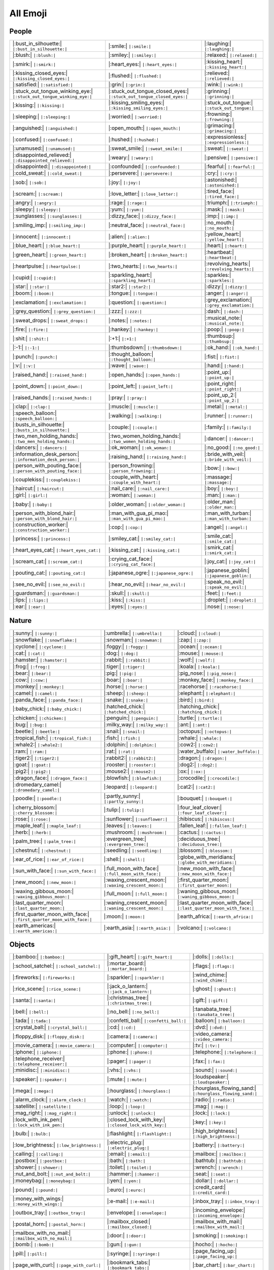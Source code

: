 =========
All Emoji
=========

.. comments .. contents:: :local:

People
======

.. list-table::
   :header-rows: 0

   * - |:bust_in_silhouette:| ``|:bust_in_silhouette:|``
     - |:smile:| ``|:smile:|``
     - |:laughing:| ``|:laughing:|``
   * - |:blush:| ``|:blush:|``
     - |:smiley:| ``|:smiley:|``
     - |:relaxed:| ``|:relaxed:|``
   * - |:smirk:| ``|:smirk:|``
     - |:heart_eyes:| ``|:heart_eyes:|``
     - |:kissing_heart:| ``|:kissing_heart:|``
   * - |:kissing_closed_eyes:| ``|:kissing_closed_eyes:|``
     - |:flushed:| ``|:flushed:|``
     - |:relieved:| ``|:relieved:|``
   * - |:satisfied:| ``|:satisfied:|``
     - |:grin:| ``|:grin:|``
     - |:wink:| ``|:wink:|``
   * - |:stuck_out_tongue_winking_eye:| ``|:stuck_out_tongue_winking_eye:|``
     - |:stuck_out_tongue_closed_eyes:| ``|:stuck_out_tongue_closed_eyes:|``
     - |:grinning:| ``|:grinning:|``
   * - |:kissing:| ``|:kissing:|``
     - |:kissing_smiling_eyes:| ``|:kissing_smiling_eyes:|``
     - |:stuck_out_tongue:| ``|:stuck_out_tongue:|``
   * - |:sleeping:| ``|:sleeping:|``
     - |:worried:| ``|:worried:|``
     - |:frowning:| ``|:frowning:|``
   * - |:anguished:| ``|:anguished:|``
     - |:open_mouth:| ``|:open_mouth:|``
     - |:grimacing:| ``|:grimacing:|``
   * - |:confused:| ``|:confused:|``
     - |:hushed:| ``|:hushed:|``
     - |:expressionless:| ``|:expressionless:|``
   * - |:unamused:| ``|:unamused:|``
     - |:sweat_smile:| ``|:sweat_smile:|``
     - |:sweat:| ``|:sweat:|``
   * - |:disappointed_relieved:| ``|:disappointed_relieved:|``
     - |:weary:| ``|:weary:|``
     - |:pensive:| ``|:pensive:|``
   * - |:disappointed:| ``|:disappointed:|``
     - |:confounded:| ``|:confounded:|``
     - |:fearful:| ``|:fearful:|``
   * - |:cold_sweat:| ``|:cold_sweat:|``
     - |:persevere:| ``|:persevere:|``
     - |:cry:| ``|:cry:|``
   * - |:sob:| ``|:sob:|``
     - |:joy:| ``|:joy:|``
     - |:astonished:| ``|:astonished:|``
   * - |:scream:| ``|:scream:|``
     - |:love_letter:| ``|:love_letter:|``
     - |:tired_face:| ``|:tired_face:|``
   * - |:angry:| ``|:angry:|``
     - |:rage:| ``|:rage:|``
     - |:triumph:| ``|:triumph:|``
   * - |:sleepy:| ``|:sleepy:|``
     - |:yum:| ``|:yum:|``
     - |:mask:| ``|:mask:|``
   * - |:sunglasses:| ``|:sunglasses:|``
     - |:dizzy_face:| ``|:dizzy_face:|``
     - |:imp:| ``|:imp:|``
   * - |:smiling_imp:| ``|:smiling_imp:|``
     - |:neutral_face:| ``|:neutral_face:|``
     - |:no_mouth:| ``|:no_mouth:|``
   * - |:innocent:| ``|:innocent:|``
     - |:alien:| ``|:alien:|``
     - |:yellow_heart:| ``|:yellow_heart:|``
   * - |:blue_heart:| ``|:blue_heart:|``
     - |:purple_heart:| ``|:purple_heart:|``
     - |:heart:| ``|:heart:|``
   * - |:green_heart:| ``|:green_heart:|``
     - |:broken_heart:| ``|:broken_heart:|``
     - |:heartbeat:| ``|:heartbeat:|``
   * - |:heartpulse:| ``|:heartpulse:|``
     - |:two_hearts:| ``|:two_hearts:|``
     - |:revolving_hearts:| ``|:revolving_hearts:|``
   * - |:cupid:| ``|:cupid:|``
     - |:sparkling_heart:| ``|:sparkling_heart:|``
     - |:sparkles:| ``|:sparkles:|``
   * - |:star:| ``|:star:|``
     - |:star2:| ``|:star2:|``
     - |:dizzy:| ``|:dizzy:|``
   * - |:boom:| ``|:boom:|``
     - |:tongue:| ``|:tongue:|``
     - |:anger:| ``|:anger:|``
   * - |:exclamation:| ``|:exclamation:|``
     - |:question:| ``|:question:|``
     - |:grey_exclamation:| ``|:grey_exclamation:|``
   * - |:grey_question:| ``|:grey_question:|``
     - |:zzz:| ``|:zzz:|``
     - |:dash:| ``|:dash:|``
   * - |:sweat_drops:| ``|:sweat_drops:|``
     - |:notes:| ``|:notes:|``
     - |:musical_note:| ``|:musical_note:|``
   * - |:fire:| ``|:fire:|``
     - |:hankey:| ``|:hankey:|``
     - |:poop:| ``|:poop:|``
   * - |:shit:| ``|:shit:|``
     - |:+1:| ``|:+1:|``
     - |:thumbsup:| ``|:thumbsup:|``
   * - |:-1:| ``|:-1:|``
     - |:thumbsdown:| ``|:thumbsdown:|``
     - |:ok_hand:| ``|:ok_hand:|``
   * - |:punch:| ``|:punch:|``
     - |:thought_balloon:| ``|:thought_balloon:|``
     - |:fist:| ``|:fist:|``
   * - |:v:| ``|:v:|``
     - |:wave:| ``|:wave:|``
     - |:hand:| ``|:hand:|``
   * - |:raised_hand:| ``|:raised_hand:|``
     - |:open_hands:| ``|:open_hands:|``
     - |:point_up:| ``|:point_up:|``
   * - |:point_down:| ``|:point_down:|``
     - |:point_left:| ``|:point_left:|``
     - |:point_right:| ``|:point_right:|``
   * - |:raised_hands:| ``|:raised_hands:|``
     - |:pray:| ``|:pray:|``
     - |:point_up_2:| ``|:point_up_2:|``
   * - |:clap:| ``|:clap:|``
     - |:muscle:| ``|:muscle:|``
     - |:metal:| ``|:metal:|``
   * - |:speech_balloon:| ``|:speech_balloon:|``
     - |:walking:| ``|:walking:|``
     - |:runner:| ``|:runner:|``
   * - |:busts_in_silhouette:| ``|:busts_in_silhouette:|``
     - |:couple:| ``|:couple:|``
     - |:family:| ``|:family:|``
   * - |:two_men_holding_hands:| ``|:two_men_holding_hands:|``
     - |:two_women_holding_hands:| ``|:two_women_holding_hands:|``
     - |:dancer:| ``|:dancer:|``
   * - |:dancers:| ``|:dancers:|``
     - |:ok_woman:| ``|:ok_woman:|``
     - |:no_good:| ``|:no_good:|``
   * - |:information_desk_person:| ``|:information_desk_person:|``
     - |:raising_hand:| ``|:raising_hand:|``
     - |:bride_with_veil:| ``|:bride_with_veil:|``
   * - |:person_with_pouting_face:| ``|:person_with_pouting_face:|``
     - |:person_frowning:| ``|:person_frowning:|``
     - |:bow:| ``|:bow:|``
   * - |:couplekiss:| ``|:couplekiss:|``
     - |:couple_with_heart:| ``|:couple_with_heart:|``
     - |:massage:| ``|:massage:|``
   * - |:haircut:| ``|:haircut:|``
     - |:nail_care:| ``|:nail_care:|``
     - |:boy:| ``|:boy:|``
   * - |:girl:| ``|:girl:|``
     - |:woman:| ``|:woman:|``
     - |:man:| ``|:man:|``
   * - |:baby:| ``|:baby:|``
     - |:older_woman:| ``|:older_woman:|``
     - |:older_man:| ``|:older_man:|``
   * - |:person_with_blond_hair:| ``|:person_with_blond_hair:|``
     - |:man_with_gua_pi_mao:| ``|:man_with_gua_pi_mao:|``
     - |:man_with_turban:| ``|:man_with_turban:|``
   * - |:construction_worker:| ``|:construction_worker:|``
     - |:cop:| ``|:cop:|``
     - |:angel:| ``|:angel:|``
   * - |:princess:| ``|:princess:|``
     - |:smiley_cat:| ``|:smiley_cat:|``
     - |:smile_cat:| ``|:smile_cat:|``
   * - |:heart_eyes_cat:| ``|:heart_eyes_cat:|``
     - |:kissing_cat:| ``|:kissing_cat:|``
     - |:smirk_cat:| ``|:smirk_cat:|``
   * - |:scream_cat:| ``|:scream_cat:|``
     - |:crying_cat_face:| ``|:crying_cat_face:|``
     - |:joy_cat:| ``|:joy_cat:|``
   * - |:pouting_cat:| ``|:pouting_cat:|``
     - |:japanese_ogre:| ``|:japanese_ogre:|``
     - |:japanese_goblin:| ``|:japanese_goblin:|``
   * - |:see_no_evil:| ``|:see_no_evil:|``
     - |:hear_no_evil:| ``|:hear_no_evil:|``
     - |:speak_no_evil:| ``|:speak_no_evil:|``
   * - |:guardsman:| ``|:guardsman:|``
     - |:skull:| ``|:skull:|``
     - |:feet:| ``|:feet:|``
   * - |:lips:| ``|:lips:|``
     - |:kiss:| ``|:kiss:|``
     - |:droplet:| ``|:droplet:|``
   * - |:ear:| ``|:ear:|``
     - |:eyes:| ``|:eyes:|``
     - |:nose:| ``|:nose:|``

Nature
======

.. list-table::
   :header-rows: 0

   * - |:sunny:| ``|:sunny:|``
     - |:umbrella:| ``|:umbrella:|``
     - |:cloud:| ``|:cloud:|``
   * - |:snowflake:| ``|:snowflake:|``
     - |:snowman:| ``|:snowman:|``
     - |:zap:| ``|:zap:|``
   * - |:cyclone:| ``|:cyclone:|``
     - |:foggy:| ``|:foggy:|``
     - |:ocean:| ``|:ocean:|``
   * - |:cat:| ``|:cat:|``
     - |:dog:| ``|:dog:|``
     - |:mouse:| ``|:mouse:|``
   * - |:hamster:| ``|:hamster:|``
     - |:rabbit:| ``|:rabbit:|``
     - |:wolf:| ``|:wolf:|``
   * - |:frog:| ``|:frog:|``
     - |:tiger:| ``|:tiger:|``
     - |:koala:| ``|:koala:|``
   * - |:bear:| ``|:bear:|``
     - |:pig:| ``|:pig:|``
     - |:pig_nose:| ``|:pig_nose:|``
   * - |:cow:| ``|:cow:|``
     - |:boar:| ``|:boar:|``
     - |:monkey_face:| ``|:monkey_face:|``
   * - |:monkey:| ``|:monkey:|``
     - |:horse:| ``|:horse:|``
     - |:racehorse:| ``|:racehorse:|``
   * - |:camel:| ``|:camel:|``
     - |:sheep:| ``|:sheep:|``
     - |:elephant:| ``|:elephant:|``
   * - |:panda_face:| ``|:panda_face:|``
     - |:snake:| ``|:snake:|``
     - |:bird:| ``|:bird:|``
   * - |:baby_chick:| ``|:baby_chick:|``
     - |:hatched_chick:| ``|:hatched_chick:|``
     - |:hatching_chick:| ``|:hatching_chick:|``
   * - |:chicken:| ``|:chicken:|``
     - |:penguin:| ``|:penguin:|``
     - |:turtle:| ``|:turtle:|``
   * - |:bug:| ``|:bug:|``
     - |:milky_way:| ``|:milky_way:|``
     - |:ant:| ``|:ant:|``
   * - |:beetle:| ``|:beetle:|``
     - |:snail:| ``|:snail:|``
     - |:octopus:| ``|:octopus:|``
   * - |:tropical_fish:| ``|:tropical_fish:|``
     - |:fish:| ``|:fish:|``
     - |:whale:| ``|:whale:|``
   * - |:whale2:| ``|:whale2:|``
     - |:dolphin:| ``|:dolphin:|``
     - |:cow2:| ``|:cow2:|``
   * - |:ram:| ``|:ram:|``
     - |:rat:| ``|:rat:|``
     - |:water_buffalo:| ``|:water_buffalo:|``
   * - |:tiger2:| ``|:tiger2:|``
     - |:rabbit2:| ``|:rabbit2:|``
     - |:dragon:| ``|:dragon:|``
   * - |:goat:| ``|:goat:|``
     - |:rooster:| ``|:rooster:|``
     - |:dog2:| ``|:dog2:|``
   * - |:pig2:| ``|:pig2:|``
     - |:mouse2:| ``|:mouse2:|``
     - |:ox:| ``|:ox:|``
   * - |:dragon_face:| ``|:dragon_face:|``
     - |:blowfish:| ``|:blowfish:|``
     - |:crocodile:| ``|:crocodile:|``
   * - |:dromedary_camel:| ``|:dromedary_camel:|``
     - |:leopard:| ``|:leopard:|``
     - |:cat2:| ``|:cat2:|``
   * - |:poodle:| ``|:poodle:|``
     - |:partly_sunny:| ``|:partly_sunny:|``
     - |:bouquet:| ``|:bouquet:|``
   * - |:cherry_blossom:| ``|:cherry_blossom:|``
     - |:tulip:| ``|:tulip:|``
     - |:four_leaf_clover:| ``|:four_leaf_clover:|``
   * - |:rose:| ``|:rose:|``
     - |:sunflower:| ``|:sunflower:|``
     - |:hibiscus:| ``|:hibiscus:|``
   * - |:maple_leaf:| ``|:maple_leaf:|``
     - |:leaves:| ``|:leaves:|``
     - |:fallen_leaf:| ``|:fallen_leaf:|``
   * - |:herb:| ``|:herb:|``
     - |:mushroom:| ``|:mushroom:|``
     - |:cactus:| ``|:cactus:|``
   * - |:palm_tree:| ``|:palm_tree:|``
     - |:evergreen_tree:| ``|:evergreen_tree:|``
     - |:deciduous_tree:| ``|:deciduous_tree:|``
   * - |:chestnut:| ``|:chestnut:|``
     - |:seedling:| ``|:seedling:|``
     - |:blossom:| ``|:blossom:|``
   * - |:ear_of_rice:| ``|:ear_of_rice:|``
     - |:shell:| ``|:shell:|``
     - |:globe_with_meridians:| ``|:globe_with_meridians:|``
   * - |:sun_with_face:| ``|:sun_with_face:|``
     - |:full_moon_with_face:| ``|:full_moon_with_face:|``
     - |:new_moon_with_face:| ``|:new_moon_with_face:|``
   * - |:new_moon:| ``|:new_moon:|``
     - |:waxing_crescent_moon:| ``|:waxing_crescent_moon:|``
     - |:first_quarter_moon:| ``|:first_quarter_moon:|``
   * - |:waxing_gibbous_moon:| ``|:waxing_gibbous_moon:|``
     - |:full_moon:| ``|:full_moon:|``
     - |:waning_gibbous_moon:| ``|:waning_gibbous_moon:|``
   * - |:last_quarter_moon:| ``|:last_quarter_moon:|``
     - |:waning_crescent_moon:| ``|:waning_crescent_moon:|``
     - |:last_quarter_moon_with_face:| ``|:last_quarter_moon_with_face:|``
   * - |:first_quarter_moon_with_face:| ``|:first_quarter_moon_with_face:|``
     - |:moon:| ``|:moon:|``
     - |:earth_africa:| ``|:earth_africa:|``
   * - |:earth_americas:| ``|:earth_americas:|``
     - |:earth_asia:| ``|:earth_asia:|``
     - |:volcano:| ``|:volcano:|``

Objects
=======

.. list-table::
   :header-rows: 0

   * - |:bamboo:| ``|:bamboo:|``
     - |:gift_heart:| ``|:gift_heart:|``
     - |:dolls:| ``|:dolls:|``
   * - |:school_satchel:| ``|:school_satchel:|``
     - |:mortar_board:| ``|:mortar_board:|``
     - |:flags:| ``|:flags:|``
   * - |:fireworks:| ``|:fireworks:|``
     - |:sparkler:| ``|:sparkler:|``
     - |:wind_chime:| ``|:wind_chime:|``
   * - |:rice_scene:| ``|:rice_scene:|``
     - |:jack_o_lantern:| ``|:jack_o_lantern:|``
     - |:ghost:| ``|:ghost:|``
   * - |:santa:| ``|:santa:|``
     - |:christmas_tree:| ``|:christmas_tree:|``
     - |:gift:| ``|:gift:|``
   * - |:bell:| ``|:bell:|``
     - |:no_bell:| ``|:no_bell:|``
     - |:tanabata_tree:| ``|:tanabata_tree:|``
   * - |:tada:| ``|:tada:|``
     - |:confetti_ball:| ``|:confetti_ball:|``
     - |:balloon:| ``|:balloon:|``
   * - |:crystal_ball:| ``|:crystal_ball:|``
     - |:cd:| ``|:cd:|``
     - |:dvd:| ``|:dvd:|``
   * - |:floppy_disk:| ``|:floppy_disk:|``
     - |:camera:| ``|:camera:|``
     - |:video_camera:| ``|:video_camera:|``
   * - |:movie_camera:| ``|:movie_camera:|``
     - |:computer:| ``|:computer:|``
     - |:tv:| ``|:tv:|``
   * - |:iphone:| ``|:iphone:|``
     - |:phone:| ``|:phone:|``
     - |:telephone:| ``|:telephone:|``
   * - |:telephone_receiver:| ``|:telephone_receiver:|``
     - |:pager:| ``|:pager:|``
     - |:fax:| ``|:fax:|``
   * - |:minidisc:| ``|:minidisc:|``
     - |:vhs:| ``|:vhs:|``
     - |:sound:| ``|:sound:|``
   * - |:speaker:| ``|:speaker:|``
     - |:mute:| ``|:mute:|``
     - |:loudspeaker:| ``|:loudspeaker:|``
   * - |:mega:| ``|:mega:|``
     - |:hourglass:| ``|:hourglass:|``
     - |:hourglass_flowing_sand:| ``|:hourglass_flowing_sand:|``
   * - |:alarm_clock:| ``|:alarm_clock:|``
     - |:watch:| ``|:watch:|``
     - |:radio:| ``|:radio:|``
   * - |:satellite:| ``|:satellite:|``
     - |:loop:| ``|:loop:|``
     - |:mag:| ``|:mag:|``
   * - |:mag_right:| ``|:mag_right:|``
     - |:unlock:| ``|:unlock:|``
     - |:lock:| ``|:lock:|``
   * - |:lock_with_ink_pen:| ``|:lock_with_ink_pen:|``
     - |:closed_lock_with_key:| ``|:closed_lock_with_key:|``
     - |:key:| ``|:key:|``
   * - |:bulb:| ``|:bulb:|``
     - |:flashlight:| ``|:flashlight:|``
     - |:high_brightness:| ``|:high_brightness:|``
   * - |:low_brightness:| ``|:low_brightness:|``
     - |:electric_plug:| ``|:electric_plug:|``
     - |:battery:| ``|:battery:|``
   * - |:calling:| ``|:calling:|``
     - |:email:| ``|:email:|``
     - |:mailbox:| ``|:mailbox:|``
   * - |:postbox:| ``|:postbox:|``
     - |:bath:| ``|:bath:|``
     - |:bathtub:| ``|:bathtub:|``
   * - |:shower:| ``|:shower:|``
     - |:toilet:| ``|:toilet:|``
     - |:wrench:| ``|:wrench:|``
   * - |:nut_and_bolt:| ``|:nut_and_bolt:|``
     - |:hammer:| ``|:hammer:|``
     - |:seat:| ``|:seat:|``
   * - |:moneybag:| ``|:moneybag:|``
     - |:yen:| ``|:yen:|``
     - |:dollar:| ``|:dollar:|``
   * - |:pound:| ``|:pound:|``
     - |:euro:| ``|:euro:|``
     - |:credit_card:| ``|:credit_card:|``
   * - |:money_with_wings:| ``|:money_with_wings:|``
     - |:e-mail:| ``|:e-mail:|``
     - |:inbox_tray:| ``|:inbox_tray:|``
   * - |:outbox_tray:| ``|:outbox_tray:|``
     - |:envelope:| ``|:envelope:|``
     - |:incoming_envelope:| ``|:incoming_envelope:|``
   * - |:postal_horn:| ``|:postal_horn:|``
     - |:mailbox_closed:| ``|:mailbox_closed:|``
     - |:mailbox_with_mail:| ``|:mailbox_with_mail:|``
   * - |:mailbox_with_no_mail:| ``|:mailbox_with_no_mail:|``
     - |:door:| ``|:door:|``
     - |:smoking:| ``|:smoking:|``
   * - |:bomb:| ``|:bomb:|``
     - |:gun:| ``|:gun:|``
     - |:hocho:| ``|:hocho:|``
   * - |:pill:| ``|:pill:|``
     - |:syringe:| ``|:syringe:|``
     - |:page_facing_up:| ``|:page_facing_up:|``
   * - |:page_with_curl:| ``|:page_with_curl:|``
     - |:bookmark_tabs:| ``|:bookmark_tabs:|``
     - |:bar_chart:| ``|:bar_chart:|``
   * - |:chart_with_upwards_trend:| ``|:chart_with_upwards_trend:|``
     - |:chart_with_downwards_trend:| ``|:chart_with_downwards_trend:|``
     - |:scroll:| ``|:scroll:|``
   * - |:clipboard:| ``|:clipboard:|``
     - |:calendar:| ``|:calendar:|``
     - |:date:| ``|:date:|``
   * - |:card_index:| ``|:card_index:|``
     - |:file_folder:| ``|:file_folder:|``
     - |:open_file_folder:| ``|:open_file_folder:|``
   * - |:scissors:| ``|:scissors:|``
     - |:pushpin:| ``|:pushpin:|``
     - |:paperclip:| ``|:paperclip:|``
   * - |:black_nib:| ``|:black_nib:|``
     - |:pencil2:| ``|:pencil2:|``
     - |:straight_ruler:| ``|:straight_ruler:|``
   * - |:triangular_ruler:| ``|:triangular_ruler:|``
     - |:closed_book:| ``|:closed_book:|``
     - |:green_book:| ``|:green_book:|``
   * - |:blue_book:| ``|:blue_book:|``
     - |:orange_book:| ``|:orange_book:|``
     - |:notebook:| ``|:notebook:|``
   * - |:notebook_with_decorative_cover:| ``|:notebook_with_decorative_cover:|``
     - |:ledger:| ``|:ledger:|``
     - |:books:| ``|:books:|``
   * - |:bookmark:| ``|:bookmark:|``
     - |:name_badge:| ``|:name_badge:|``
     - |:microscope:| ``|:microscope:|``
   * - |:telescope:| ``|:telescope:|``
     - |:newspaper:| ``|:newspaper:|``
     - |:football:| ``|:football:|``
   * - |:basketball:| ``|:basketball:|``
     - |:soccer:| ``|:soccer:|``
     - |:baseball:| ``|:baseball:|``
   * - |:tennis:| ``|:tennis:|``
     - |:8ball:| ``|:8ball:|``
     - |:rugby_football:| ``|:rugby_football:|``
   * - |:bowling:| ``|:bowling:|``
     - |:golf:| ``|:golf:|``
     - |:mountain_bicyclist:| ``|:mountain_bicyclist:|``
   * - |:bicyclist:| ``|:bicyclist:|``
     - |:horse_racing:| ``|:horse_racing:|``
     - |:snowboarder:| ``|:snowboarder:|``
   * - |:swimmer:| ``|:swimmer:|``
     - |:surfer:| ``|:surfer:|``
     - |:ski:| ``|:ski:|``
   * - |:spades:| ``|:spades:|``
     - |:hearts:| ``|:hearts:|``
     - |:clubs:| ``|:clubs:|``
   * - |:diamonds:| ``|:diamonds:|``
     - |:gem:| ``|:gem:|``
     - |:ring:| ``|:ring:|``
   * - |:trophy:| ``|:trophy:|``
     - |:musical_score:| ``|:musical_score:|``
     - |:musical_keyboard:| ``|:musical_keyboard:|``
   * - |:violin:| ``|:violin:|``
     - |:space_invader:| ``|:space_invader:|``
     - |:video_game:| ``|:video_game:|``
   * - |:black_joker:| ``|:black_joker:|``
     - |:flower_playing_cards:| ``|:flower_playing_cards:|``
     - |:game_die:| ``|:game_die:|``
   * - |:dart:| ``|:dart:|``
     - |:mahjong:| ``|:mahjong:|``
     - |:clapper:| ``|:clapper:|``
   * - |:memo:| ``|:memo:|``
     - |:pencil:| ``|:pencil:|``
     - |:book:| ``|:book:|``
   * - |:art:| ``|:art:|``
     - |:microphone:| ``|:microphone:|``
     - |:headphones:| ``|:headphones:|``
   * - |:trumpet:| ``|:trumpet:|``
     - |:saxophone:| ``|:saxophone:|``
     - |:guitar:| ``|:guitar:|``
   * - |:lipstick:| ``|:lipstick:|``
     - |:sandal:| ``|:sandal:|``
     - |:high_heel:| ``|:high_heel:|``
   * - |:boot:| ``|:boot:|``
     - |:necktie:| ``|:necktie:|``
     - |:womans_clothes:| ``|:womans_clothes:|``
   * - |:dress:| ``|:dress:|``
     - |:running_shirt_with_sash:| ``|:running_shirt_with_sash:|``
     - |:jeans:| ``|:jeans:|``
   * - |:kimono:| ``|:kimono:|``
     - |:bikini:| ``|:bikini:|``
     - |:ribbon:| ``|:ribbon:|``
   * - |:tophat:| ``|:tophat:|``
     - |:crown:| ``|:crown:|``
     - |:womans_hat:| ``|:womans_hat:|``
   * - |:mans_shoe:| ``|:mans_shoe:|``
     - |:closed_umbrella:| ``|:closed_umbrella:|``
     - |:briefcase:| ``|:briefcase:|``
   * - |:handbag:| ``|:handbag:|``
     - |:pouch:| ``|:pouch:|``
     - |:purse:| ``|:purse:|``
   * - |:eyeglasses:| ``|:eyeglasses:|``
     - |:fishing_pole_and_fish:| ``|:fishing_pole_and_fish:|``
     - |:coffee:| ``|:coffee:|``
   * - |:tea:| ``|:tea:|``
     - |:sake:| ``|:sake:|``
     - |:baby_bottle:| ``|:baby_bottle:|``
   * - |:beer:| ``|:beer:|``
     - |:beers:| ``|:beers:|``
     - |:cocktail:| ``|:cocktail:|``
   * - |:tropical_drink:| ``|:tropical_drink:|``
     - |:wine_glass:| ``|:wine_glass:|``
     - |:fork_and_knife:| ``|:fork_and_knife:|``
   * - |:pizza:| ``|:pizza:|``
     - |:hamburger:| ``|:hamburger:|``
     - |:fries:| ``|:fries:|``
   * - |:poultry_leg:| ``|:poultry_leg:|``
     - |:meat_on_bone:| ``|:meat_on_bone:|``
     - |:spaghetti:| ``|:spaghetti:|``
   * - |:curry:| ``|:curry:|``
     - |:fried_shrimp:| ``|:fried_shrimp:|``
     - |:bento:| ``|:bento:|``
   * - |:sushi:| ``|:sushi:|``
     - |:fish_cake:| ``|:fish_cake:|``
     - |:rice_ball:| ``|:rice_ball:|``
   * - |:rice_cracker:| ``|:rice_cracker:|``
     - |:rice:| ``|:rice:|``
     - |:ramen:| ``|:ramen:|``
   * - |:stew:| ``|:stew:|``
     - |:oden:| ``|:oden:|``
     - |:dango:| ``|:dango:|``
   * - |:egg:| ``|:egg:|``
     - |:bread:| ``|:bread:|``
     - |:doughnut:| ``|:doughnut:|``
   * - |:custard:| ``|:custard:|``
     - |:icecream:| ``|:icecream:|``
     - |:ice_cream:| ``|:ice_cream:|``
   * - |:shaved_ice:| ``|:shaved_ice:|``
     - |:birthday:| ``|:birthday:|``
     - |:cake:| ``|:cake:|``
   * - |:cookie:| ``|:cookie:|``
     - |:chocolate_bar:| ``|:chocolate_bar:|``
     - |:candy:| ``|:candy:|``
   * - |:lollipop:| ``|:lollipop:|``
     - |:honey_pot:| ``|:honey_pot:|``
     - |:apple:| ``|:apple:|``
   * - |:green_apple:| ``|:green_apple:|``
     - |:tangerine:| ``|:tangerine:|``
     - |:lemon:| ``|:lemon:|``
   * - |:cherries:| ``|:cherries:|``
     - |:grapes:| ``|:grapes:|``
     - |:watermelon:| ``|:watermelon:|``
   * - |:strawberry:| ``|:strawberry:|``
     - |:peach:| ``|:peach:|``
     - |:melon:| ``|:melon:|``
   * - |:banana:| ``|:banana:|``
     - |:pear:| ``|:pear:|``
     - |:pineapple:| ``|:pineapple:|``
   * - |:sweet_potato:| ``|:sweet_potato:|``
     - |:eggplant:| ``|:eggplant:|``
     - |:tomato:| ``|:tomato:|``
   * - |:corn:| ``|:corn:|``
     -
     -

Places
======

.. list-table::
   :header-rows: 0

   * - |:house:| ``|:house:|``
     - |:house_with_garden:| ``|:house_with_garden:|``
     - |:school:| ``|:school:|``
   * - |:office:| ``|:office:|``
     - |:post_office:| ``|:post_office:|``
     - |:hospital:| ``|:hospital:|``
   * - |:bank:| ``|:bank:|``
     - |:convenience_store:| ``|:convenience_store:|``
     - |:love_hotel:| ``|:love_hotel:|``
   * - |:hotel:| ``|:hotel:|``
     - |:wedding:| ``|:wedding:|``
     - |:church:| ``|:church:|``
   * - |:department_store:| ``|:department_store:|``
     - |:european_post_office:| ``|:european_post_office:|``
     - |:city_sunrise:| ``|:city_sunrise:|``
   * - |:city_sunset:| ``|:city_sunset:|``
     - |:japanese_castle:| ``|:japanese_castle:|``
     - |:european_castle:| ``|:european_castle:|``
   * - |:tent:| ``|:tent:|``
     - |:factory:| ``|:factory:|``
     - |:tokyo_tower:| ``|:tokyo_tower:|``
   * - |:japan:| ``|:japan:|``
     - |:mount_fuji:| ``|:mount_fuji:|``
     - |:sunrise_over_mountains:| ``|:sunrise_over_mountains:|``
   * - |:sunrise:| ``|:sunrise:|``
     - |:stars:| ``|:stars:|``
     - |:statue_of_liberty:| ``|:statue_of_liberty:|``
   * - |:bridge_at_night:| ``|:bridge_at_night:|``
     - |:carousel_horse:| ``|:carousel_horse:|``
     - |:rainbow:| ``|:rainbow:|``
   * - |:ferris_wheel:| ``|:ferris_wheel:|``
     - |:fountain:| ``|:fountain:|``
     - |:roller_coaster:| ``|:roller_coaster:|``
   * - |:ship:| ``|:ship:|``
     - |:speedboat:| ``|:speedboat:|``
     - |:boat:| ``|:boat:|``
   * - |:sailboat:| ``|:sailboat:|``
     - |:rowboat:| ``|:rowboat:|``
     - |:anchor:| ``|:anchor:|``
   * - |:rocket:| ``|:rocket:|``
     - |:airplane:| ``|:airplane:|``
     - |:helicopter:| ``|:helicopter:|``
   * - |:steam_locomotive:| ``|:steam_locomotive:|``
     - |:tram:| ``|:tram:|``
     - |:mountain_railway:| ``|:mountain_railway:|``
   * - |:bike:| ``|:bike:|``
     - |:aerial_tramway:| ``|:aerial_tramway:|``
     - |:suspension_railway:| ``|:suspension_railway:|``
   * - |:mountain_cableway:| ``|:mountain_cableway:|``
     - |:tractor:| ``|:tractor:|``
     - |:blue_car:| ``|:blue_car:|``
   * - |:oncoming_automobile:| ``|:oncoming_automobile:|``
     - |:car:| ``|:car:|``
     - |:red_car:| ``|:red_car:|``
   * - |:taxi:| ``|:taxi:|``
     - |:oncoming_taxi:| ``|:oncoming_taxi:|``
     - |:articulated_lorry:| ``|:articulated_lorry:|``
   * - |:bus:| ``|:bus:|``
     - |:oncoming_bus:| ``|:oncoming_bus:|``
     - |:rotating_light:| ``|:rotating_light:|``
   * - |:police_car:| ``|:police_car:|``
     - |:oncoming_police_car:| ``|:oncoming_police_car:|``
     - |:fire_engine:| ``|:fire_engine:|``
   * - |:ambulance:| ``|:ambulance:|``
     - |:minibus:| ``|:minibus:|``
     - |:truck:| ``|:truck:|``
   * - |:train:| ``|:train:|``
     - |:station:| ``|:station:|``
     - |:train2:| ``|:train2:|``
   * - |:bullettrain_front:| ``|:bullettrain_front:|``
     - |:bullettrain_side:| ``|:bullettrain_side:|``
     - |:light_rail:| ``|:light_rail:|``
   * - |:monorail:| ``|:monorail:|``
     - |:railway_car:| ``|:railway_car:|``
     - |:trolleybus:| ``|:trolleybus:|``
   * - |:ticket:| ``|:ticket:|``
     - |:fuelpump:| ``|:fuelpump:|``
     - |:vertical_traffic_light:| ``|:vertical_traffic_light:|``
   * - |:traffic_light:| ``|:traffic_light:|``
     - |:warning:| ``|:warning:|``
     - |:construction:| ``|:construction:|``
   * - |:beginner:| ``|:beginner:|``
     - |:atm:| ``|:atm:|``
     - |:slot_machine:| ``|:slot_machine:|``
   * - |:busstop:| ``|:busstop:|``
     - |:barber:| ``|:barber:|``
     - |:hotsprings:| ``|:hotsprings:|``
   * - |:checkered_flag:| ``|:checkered_flag:|``
     - |:crossed_flags:| ``|:crossed_flags:|``
     - |:izakaya_lantern:| ``|:izakaya_lantern:|``
   * - |:moyai:| ``|:moyai:|``
     - |:circus_tent:| ``|:circus_tent:|``
     - |:performing_arts:| ``|:performing_arts:|``
   * - |:round_pushpin:| ``|:round_pushpin:|``
     - |:triangular_flag_on_post:| ``|:triangular_flag_on_post:|``
     - |:jp:| ``|:jp:|``
   * - |:kr:| ``|:kr:|``
     - |:cn:| ``|:cn:|``
     - |:us:| ``|:us:|``
   * - |:fr:| ``|:fr:|``
     - |:es:| ``|:es:|``
     - |:it:| ``|:it:|``
   * - |:ru:| ``|:ru:|``
     - |:gb:| ``|:gb:|``
     - |:de:| ``|:de:|``

Symbols
=======

.. list-table::
   :header-rows: 0

   * - |:one:| ``|:one:|``
     - |:two:| ``|:two:|``
     - |:three:| ``|:three:|``
   * - |:four:| ``|:four:|``
     - |:five:| ``|:five:|``
     - |:six:| ``|:six:|``
   * - |:seven:| ``|:seven:|``
     - |:eight:| ``|:eight:|``
     - |:nine:| ``|:nine:|``
   * - |:keycap_ten:| ``|:keycap_ten:|``
     - |:1234:| ``|:1234:|``
     - |:zero:| ``|:zero:|``
   * - |:hash:| ``|:hash:|``
     - |:symbols:| ``|:symbols:|``
     - |:arrow_backward:| ``|:arrow_backward:|``
   * - |:arrow_down:| ``|:arrow_down:|``
     - |:arrow_forward:| ``|:arrow_forward:|``
     - |:arrow_left:| ``|:arrow_left:|``
   * - |:capital_abcd:| ``|:capital_abcd:|``
     - |:abcd:| ``|:abcd:|``
     - |:abc:| ``|:abc:|``
   * - |:arrow_lower_left:| ``|:arrow_lower_left:|``
     - |:arrow_lower_right:| ``|:arrow_lower_right:|``
     - |:arrow_right:| ``|:arrow_right:|``
   * - |:arrow_up:| ``|:arrow_up:|``
     - |:arrow_upper_left:| ``|:arrow_upper_left:|``
     - |:arrow_upper_right:| ``|:arrow_upper_right:|``
   * - |:arrow_double_down:| ``|:arrow_double_down:|``
     - |:arrow_double_up:| ``|:arrow_double_up:|``
     - |:arrow_down_small:| ``|:arrow_down_small:|``
   * - |:arrow_heading_down:| ``|:arrow_heading_down:|``
     - |:arrow_heading_up:| ``|:arrow_heading_up:|``
     - |:leftwards_arrow_with_hook:| ``|:leftwards_arrow_with_hook:|``
   * - |:arrow_right_hook:| ``|:arrow_right_hook:|``
     - |:left_right_arrow:| ``|:left_right_arrow:|``
     - |:arrow_up_down:| ``|:arrow_up_down:|``
   * - |:arrow_up_small:| ``|:arrow_up_small:|``
     - |:arrows_clockwise:| ``|:arrows_clockwise:|``
     - |:arrows_counterclockwise:| ``|:arrows_counterclockwise:|``
   * - |:rewind:| ``|:rewind:|``
     - |:fast_forward:| ``|:fast_forward:|``
     - |:information_source:| ``|:information_source:|``
   * - |:ok:| ``|:ok:|``
     - |:twisted_rightwards_arrows:| ``|:twisted_rightwards_arrows:|``
     - |:repeat:| ``|:repeat:|``
   * - |:repeat_one:| ``|:repeat_one:|``
     - |:new:| ``|:new:|``
     - |:top:| ``|:top:|``
   * - |:up:| ``|:up:|``
     - |:cool:| ``|:cool:|``
     - |:free:| ``|:free:|``
   * - |:ng:| ``|:ng:|``
     - |:cinema:| ``|:cinema:|``
     - |:koko:| ``|:koko:|``
   * - |:signal_strength:| ``|:signal_strength:|``
     - |:u5272:| ``|:u5272:|``
     - |:u5408:| ``|:u5408:|``
   * - |:u55b6:| ``|:u55b6:|``
     - |:u6307:| ``|:u6307:|``
     - |:u6708:| ``|:u6708:|``
   * - |:u6709:| ``|:u6709:|``
     - |:u6e80:| ``|:u6e80:|``
     - |:u7121:| ``|:u7121:|``
   * - |:u7533:| ``|:u7533:|``
     - |:u7a7a:| ``|:u7a7a:|``
     - |:u7981:| ``|:u7981:|``
   * - |:sa:| ``|:sa:|``
     - |:restroom:| ``|:restroom:|``
     - |:mens:| ``|:mens:|``
   * - |:womens:| ``|:womens:|``
     - |:baby_symbol:| ``|:baby_symbol:|``
     - |:no_smoking:| ``|:no_smoking:|``
   * - |:parking:| ``|:parking:|``
     - |:wheelchair:| ``|:wheelchair:|``
     - |:metro:| ``|:metro:|``
   * - |:baggage_claim:| ``|:baggage_claim:|``
     - |:accept:| ``|:accept:|``
     - |:wc:| ``|:wc:|``
   * - |:potable_water:| ``|:potable_water:|``
     - |:put_litter_in_its_place:| ``|:put_litter_in_its_place:|``
     - |:secret:| ``|:secret:|``
   * - |:congratulations:| ``|:congratulations:|``
     - |:m:| ``|:m:|``
     - |:passport_control:| ``|:passport_control:|``
   * - |:left_luggage:| ``|:left_luggage:|``
     - |:customs:| ``|:customs:|``
     - |:ideograph_advantage:| ``|:ideograph_advantage:|``
   * - |:cl:| ``|:cl:|``
     - |:sos:| ``|:sos:|``
     - |:id:| ``|:id:|``
   * - |:no_entry_sign:| ``|:no_entry_sign:|``
     - |:underage:| ``|:underage:|``
     - |:no_mobile_phones:| ``|:no_mobile_phones:|``
   * - |:do_not_litter:| ``|:do_not_litter:|``
     - |:non-potable_water:| ``|:non-potable_water:|``
     - |:no_bicycles:| ``|:no_bicycles:|``
   * - |:no_pedestrians:| ``|:no_pedestrians:|``
     - |:children_crossing:| ``|:children_crossing:|``
     - |:no_entry:| ``|:no_entry:|``
   * - |:eight_spoked_asterisk:| ``|:eight_spoked_asterisk:|``
     - |:eight_pointed_black_star:| ``|:eight_pointed_black_star:|``
     - |:heart_decoration:| ``|:heart_decoration:|``
   * - |:vs:| ``|:vs:|``
     - |:vibration_mode:| ``|:vibration_mode:|``
     - |:mobile_phone_off:| ``|:mobile_phone_off:|``
   * - |:chart:| ``|:chart:|``
     - |:currency_exchange:| ``|:currency_exchange:|``
     - |:aries:| ``|:aries:|``
   * - |:taurus:| ``|:taurus:|``
     - |:gemini:| ``|:gemini:|``
     - |:cancer:| ``|:cancer:|``
   * - |:leo:| ``|:leo:|``
     - |:virgo:| ``|:virgo:|``
     - |:libra:| ``|:libra:|``
   * - |:scorpius:| ``|:scorpius:|``
     - |:sagittarius:| ``|:sagittarius:|``
     - |:capricorn:| ``|:capricorn:|``
   * - |:aquarius:| ``|:aquarius:|``
     - |:pisces:| ``|:pisces:|``
     - |:ophiuchus:| ``|:ophiuchus:|``
   * - |:six_pointed_star:| ``|:six_pointed_star:|``
     - |:negative_squared_cross_mark:| ``|:negative_squared_cross_mark:|``
     - |:a:| ``|:a:|``
   * - |:b:| ``|:b:|``
     - |:ab:| ``|:ab:|``
     - |:o2:| ``|:o2:|``
   * - |:diamond_shape_with_a_dot_inside:| ``|:diamond_shape_with_a_dot_inside:|``
     - |:recycle:| ``|:recycle:|``
     - |:end:| ``|:end:|``
   * - |:on:| ``|:on:|``
     - |:soon:| ``|:soon:|``
     - |:clock1:| ``|:clock1:|``
   * - |:clock130:| ``|:clock130:|``
     - |:clock10:| ``|:clock10:|``
     - |:clock1030:| ``|:clock1030:|``
   * - |:clock11:| ``|:clock11:|``
     - |:clock1130:| ``|:clock1130:|``
     - |:clock12:| ``|:clock12:|``
   * - |:clock1230:| ``|:clock1230:|``
     - |:clock2:| ``|:clock2:|``
     - |:clock230:| ``|:clock230:|``
   * - |:clock3:| ``|:clock3:|``
     - |:clock330:| ``|:clock330:|``
     - |:clock4:| ``|:clock4:|``
   * - |:clock430:| ``|:clock430:|``
     - |:clock5:| ``|:clock5:|``
     - |:clock530:| ``|:clock530:|``
   * - |:clock6:| ``|:clock6:|``
     - |:clock630:| ``|:clock630:|``
     - |:clock7:| ``|:clock7:|``
   * - |:clock730:| ``|:clock730:|``
     - |:clock8:| ``|:clock8:|``
     - |:clock830:| ``|:clock830:|``
   * - |:clock9:| ``|:clock9:|``
     - |:clock930:| ``|:clock930:|``
     - |:heavy_dollar_sign:| ``|:heavy_dollar_sign:|``
   * - |:copyright:| ``|:copyright:|``
     - |:registered:| ``|:registered:|``
     - |:tm:| ``|:tm:|``
   * - |:x:| ``|:x:|``
     - |:bangbang:| ``|:bangbang:|``
     - |:trident:| ``|:trident:|``
   * - |:interrobang:| ``|:interrobang:|``
     - |:o:| ``|:o:|``
     - |:heavy_multiplication_x:| ``|:heavy_multiplication_x:|``
   * - |:heavy_plus_sign:| ``|:heavy_plus_sign:|``
     - |:heavy_minus_sign:| ``|:heavy_minus_sign:|``
     - |:heavy_division_sign:| ``|:heavy_division_sign:|``
   * - |:white_flower:| ``|:white_flower:|``
     - |:100:| ``|:100:|``
     - |:heavy_check_mark:| ``|:heavy_check_mark:|``
   * - |:ballot_box_with_check:| ``|:ballot_box_with_check:|``
     - |:radio_button:| ``|:radio_button:|``
     - |:link:| ``|:link:|``
   * - |:curly_loop:| ``|:curly_loop:|``
     - |:wavy_dash:| ``|:wavy_dash:|``
     - |:part_alternation_mark:| ``|:part_alternation_mark:|``
   * - |:white_check_mark:| ``|:white_check_mark:|``
     - |:black_square_button:| ``|:black_square_button:|``
     - |:white_circle:| ``|:white_circle:|``
   * - |:black_circle:| ``|:black_circle:|``
     - |:white_square_button:| ``|:white_square_button:|``
     - |:red_circle:| ``|:red_circle:|``
   * - |:large_blue_circle:| ``|:large_blue_circle:|``
     - |:large_blue_diamond:| ``|:large_blue_diamond:|``
     - |:large_orange_diamond:| ``|:large_orange_diamond:|``
   * - |:small_blue_diamond:| ``|:small_blue_diamond:|``
     - |:small_orange_diamond:| ``|:small_orange_diamond:|``
     - |:small_red_triangle:| ``|:small_red_triangle:|``
